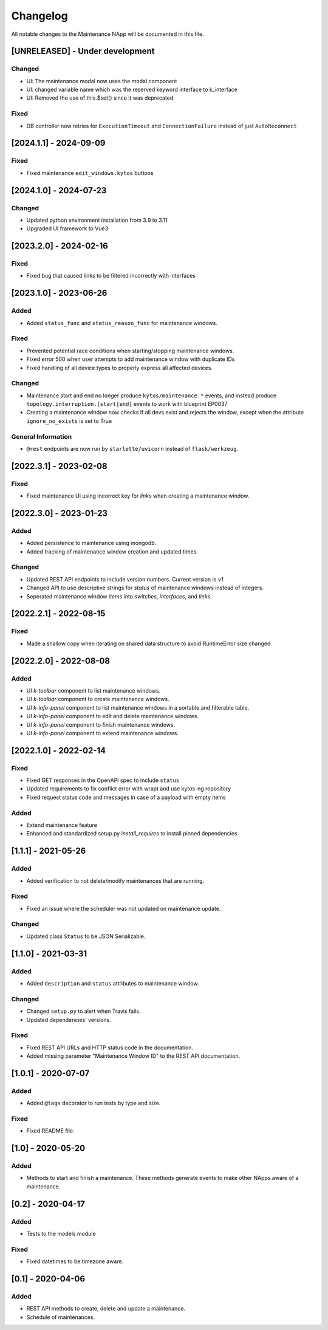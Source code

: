 #########
Changelog
#########
All notable changes to the Maintenance NApp will be documented in this file.

[UNRELEASED] - Under development
********************************

Changed
=======
- UI: The maintenance modal now uses the modal component
- UI: changed variable name which was the reserved keyword interface to k_interface
- UI: Removed the use of this.$set() since it was deprecated

Fixed
=====
- DB controller now retries for ``ExecutionTimeout`` and ``ConnectionFailure`` instead of just ``AutoReconnect``

[2024.1.1] - 2024-09-09
***********************

Fixed
=====
- Fixed maintenance ``edit_windows.kytos`` buttons 

[2024.1.0] - 2024-07-23
***********************

Changed
=======
- Updated python environment installation from 3.9 to 3.11
- Upgraded UI framework to Vue3

[2023.2.0] - 2024-02-16
***********************

Fixed
=====
- Fixed bug that caused links to be filtered incorrectly with interfaces

[2023.1.0] - 2023-06-26
***********************

Added
=====
- Added ``status_func`` and ``status_reason_func`` for maintenance windows.

Fixed
=====
- Prevented potential race conditions when starting/stopping maintenance windows.
- Fixed error 500 when user attempts to add maintenance window with duplicate IDs
- Fixed handling of all device types to properly express all affected devices.

Changed
=======
- Maintenance start and end no longer produce ``kytos/maintenance.*`` events, and instead produce ``topology.interruption.[start|end]`` events to work with blueprint EP0037
- Creating a maintenance window now checks if all devs exist and rejects the window, except when the attribute ``ignore_no_exists`` is set to True

General Information
===================
- ``@rest`` endpoints are now run by ``starlette/uvicorn`` instead of ``flask/werkzeug``.


[2022.3.1] - 2023-02-08
********************************

Fixed
=====
- Fixed maintenance UI using incorrect key for `links` when creating a maintenance window.


[2022.3.0] - 2023-01-23
***********************

Added
=====
- Added persistence to maintenance using mongodb.
- Added tracking of maintenance window creation and updated times.

Changed
=======
- Updated REST API endpoints to include version numbers. Current version is `\v1`.
- Changed API to use descriptive strings for `status` of maintenance windows instead of integers.
- Seperated maintenance window `items` into `switches`, `interfaces`, and `links`. 


[2022.2.1] - 2022-08-15
***********************

Fixed
=====
- Made a shallow copy when iterating on shared data structure to avoid RuntimeError size changed


[2022.2.0] - 2022-08-08
***********************

Added
=====
- UI `k-toolbar` component to list maintenance windows.
- UI `k-toolbar` component to create maintenance windows.  
- UI `k-info-panel` component to list maintenance windows in a sortable and filterable table.
- UI `k-info-panel` component to edit and delete maintenance windows.
- UI `k-info-panel` component to finish maintenance windows.
- UI `k-info-panel` component to extend maintenance windows.


[2022.1.0] - 2022-02-14
***********************

Fixed
=====
- Fixed GET responses in the OpenAPI spec to include ``status``
- Updated requirements to fix conflict error with wrapt and use kytos-ng repository
- Fixed request status code and messages in case of a payload with empty items

Added
=====
- Extend maintenance feature
- Enhanced and standardized setup.py `install_requires` to install pinned dependencies


[1.1.1] - 2021-05-26
********************

Added
=====
- Added verification to not delete/modify maintenances that are running.

Fixed
=====
- Fixed an issue where the scheduler was not updated on maintenance update.

Changed
=======
- Updated class ``Status`` to be JSON Serializable.



[1.1.0] - 2021-03-31
********************

Added
=====
- Added ``description`` and ``status`` attributes to maintenance window.

Changed
=======
- Changed ``setup.py`` to alert when Travis fails.
- Updated dependencies' versions.

Fixed
=====
- Fixed REST API URLs and HTTP status code in the documentation.
- Added missing parameter "Maintenance Window ID" to the REST API documentation.


[1.0.1] - 2020-07-07
********************

Added
=====
- Added ``@tags`` decorator to run tests by type and size.

Fixed
=====
- Fixed README file.


[1.0] - 2020-05-20
******************

Added
=====
- Methods to start and finish a maintenance. These methods generate events
  to make other NApps aware of a maintenance.


[0.2] - 2020-04-17
******************

Added
=====
- Tests to the models module

Fixed
=====
- Fixed datetimes to be timezone aware.


[0.1] - 2020-04-06
******************

Added
=====
- REST API methods to create, delete and update a maintenance.
- Schedule of maintenances.
